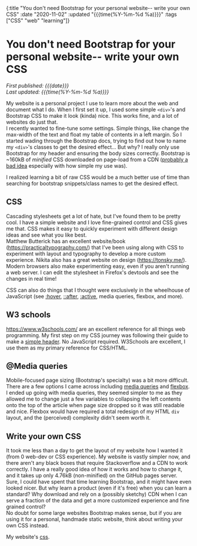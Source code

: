#+HTML: <div id="edn">
#+HTML: {:title "You don't need Bootstrap for your personal website-- write your own CSS" :date "2020-11-02" :updated "{{{time(%Y-%m-%d %a)}}}" :tags ["CSS" "web" "learning"]}
#+HTML: </div>
#+OPTIONS: \n:1 toc:nil num:0 todo:nil ^:{} title:nil
#+PROPERTY: header-args :eval never-export
#+DATE: 2020-11-02 Mon
#+HTML:<h1 id="mainTitle">You don't need Bootstrap for your personal website-- write your own CSS</h1>
#+TOC: headlines 1
#+HTML:<div id="article">
#+HTML:<div id="timedate">
/First published: {{{date}}}/
/Last updated: {{{time(%Y-%m-%d %a)}}}/
#+HTML:</div>

My website is a personal project I use to learn more about the web and document what I do. When I first set it up, I used some simple =<div>='s and Bootstrap CSS to make it look (kinda) nice. This works fine, and a lot of websites do just that. 
I recently wanted to fine-tune some settings. Simple things, like change the max-width of the text and float my table of contents in a left margin. So I started wading through the Bootstrap docs, trying to find out how to name my =<div>='s classes to get the desired effect... But why? I really only use Bootstrap for my header and ensuring the body sizes correctly. Bootstrap is ~160kB of /minified/ CSS downloaded on page-load from a CDN ([[https://shkspr.mobi/blog/2020/10/please-stop-using-cdns-for-external-javascript-libraries/][probably a bad idea]] especially with how simple my use was).

I realized learning a bit of raw CSS would be a much better use of time than searching for bootstrap snippets/class names to get the desired effect.

** CSS

Cascading stylesheets get a lot of hate, but I've found them to be pretty cool. I have a simple website and I love fine-grained control and CSS gives me that. CSS makes it easy to quickly experiment with different design ideas and see what you like best. 
Matthew Butterick has an excellent website/book (https://practicaltypography.com/) that I've been using along with CSS to experiment with layout and typography to develop a more custom experience. Nikita also has a great website on design (https://tonsky.me/). 
Modern browsers also make experimenting easy, even if you aren't running a web server. I can edit the stylesheet in Firefox's devtools and see the changes in real time!

#+ATTR_HTML: :alt "CSS editing in firefox devtools"  :title "Firefox devtools"
[[file:~/personal_projects/website_clj/resources/public/img/css-devtools.png]]
 
CSS can also do things that I thought were exclusively in the wheelhouse of JavaScript (see [[https://www.w3schools.com/CSSref/sel_hover.asp][:hover]], [[https://www.w3schools.com/CSSref/sel_after.asp][::after]], [[https://www.w3schools.com/CSSref/sel_active.asp][:active]], media queries, flexbox, and more). 

** W3 schools

https://www.w3schools.com/ are an excellent reference for all things web programming. My first step on my CSS journey was following their guide to make a [[https://www.w3schools.com/howto/howto_css_responsive_header.asp][simple header]]. No JavaScript required. W3Schools are excellent, I use them as my primary reference for CSS/HTML. 

** @Media queries

Mobile-focused page sizing  (Bootstrap's specialty) was a bit more difficult. There are a few options I came across including [[https://developer.mozilla.org/en-US/docs/Web/CSS/Media_Queries/Using_media_queries][media queries]] and [[https://developer.mozilla.org/en-US/docs/Web/CSS/CSS_Flexible_Box_Layout/Basic_Concepts_of_Flexbox][flexbox]]. I ended up going with media queries, they seemed simpler to me as they allowed me to change just a few variables to collapsing the left contents onto the top of the article when page size dropped so it was still readable and nice. Flexbox would have required a total redesign of my HTML =div= layout, and the (perceived) complexity didn't seem worth it.

** Write your own CSS

It took me less than a day to get the layout of my website how I wanted it (from 0 web-dev or CSS experience). My website is vastly simpler now, and there aren't any black boxes that require Stackoverflow and a CDN to work correctly. I have a really good idea of how it works and how to change it, and it takes up only 4.76kB (non-minified) on the GitHub pages server. 
Sure, I could have spent that time learning Bootstrap, and it might have even looked nicer. But why learn a product (even if it's free) when you can learn a standard? Why download and rely on a (possibly sketchy) CDN when I can serve a fraction of the data and get a more customized experience and fine grained control? 
No doubt for some large websites Bootstrap makes sense, but if you are using it for a personal, handmade static website, think about writing your own CSS instead. 

My website's [[https://github.com/nkicg6/nkicg6.github.io/blob/master/css/][css]]. 

#+HTML:</div>
